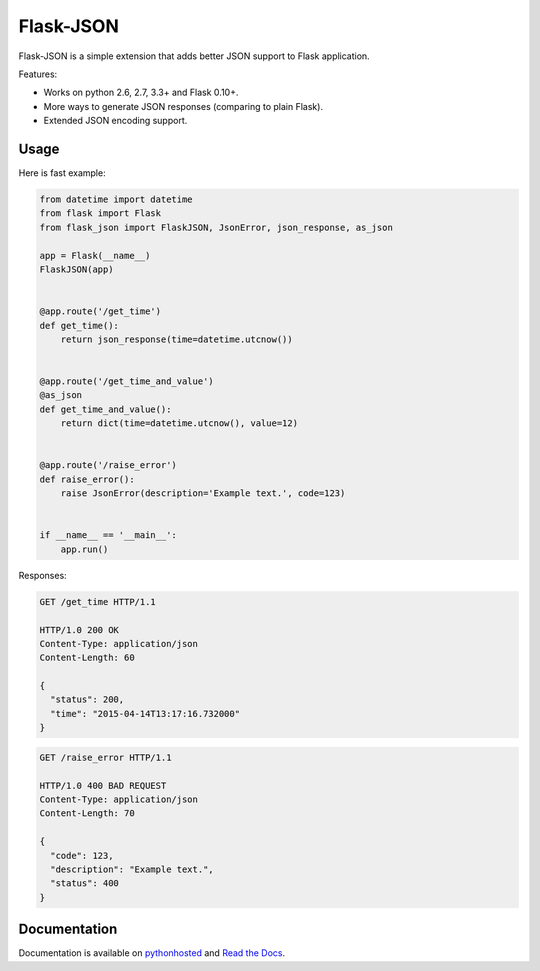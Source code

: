 Flask-JSON
==========

.. image:: https://travis-ci.org/skozlovf/flask-json.png?branch=master
   :target: https://travis-ci.org/skozlovf/flask-json

Flask-JSON is a simple extension that adds better JSON support to Flask
application.

Features:

* Works on python 2.6, 2.7, 3.3+ and Flask 0.10+.
* More ways to generate JSON responses (comparing to plain Flask).
* Extended JSON encoding support.

Usage
-----

Here is fast example:

.. code-block:: python

    from datetime import datetime
    from flask import Flask
    from flask_json import FlaskJSON, JsonError, json_response, as_json

    app = Flask(__name__)
    FlaskJSON(app)


    @app.route('/get_time')
    def get_time():
        return json_response(time=datetime.utcnow())


    @app.route('/get_time_and_value')
    @as_json
    def get_time_and_value():
        return dict(time=datetime.utcnow(), value=12)


    @app.route('/raise_error')
    def raise_error():
        raise JsonError(description='Example text.', code=123)


    if __name__ == '__main__':
        app.run()

Responses:

.. code-block:: json

    GET /get_time HTTP/1.1

    HTTP/1.0 200 OK
    Content-Type: application/json
    Content-Length: 60

    {
      "status": 200,
      "time": "2015-04-14T13:17:16.732000"
    }

.. code-block:: json

    GET /raise_error HTTP/1.1

    HTTP/1.0 400 BAD REQUEST
    Content-Type: application/json
    Content-Length: 70

    {
      "code": 123,
      "description": "Example text.",
      "status": 400
    }

Documentation
-------------

Documentation is available on `pythonhosted
<http://pythonhosted.org//Flask-JSON/>`_
and `Read the Docs <http://flask-json.readthedocs.org>`_.
